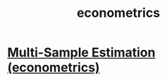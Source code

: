 #+title: econometrics
* [[file:20200825163418-multi_sample_estimation_econometrics.org][Multi-Sample Estimation (econometrics)]]

